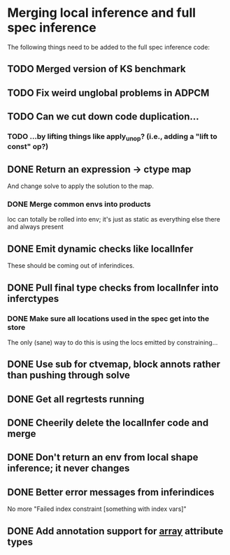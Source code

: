 * Merging local inference and full spec inference
  The following things need to be added to the full spec inference
  code:

** TODO Merged version of KS benchmark
** TODO Fix weird unglobal problems in ADPCM
** TODO Can we cut down code duplication...
*** TODO ...by lifting things like apply_unop? (i.e., adding a "lift to const" op?)

** DONE Return an expression -> ctype map
   And change solve to apply the solution to the map.
*** DONE Merge common envs into products
    loc can totally be rolled into env; it's just as static as everything else
    there and always present
** DONE Emit dynamic checks like localInfer
   These should be coming out of inferindices.
** DONE Pull final type checks from localInfer into inferctypes
*** DONE Make sure all locations used in the spec get into the store
    The only (sane) way to do this is using the locs emitted by constraining...
** DONE Use sub for ctvemap, block annots rather than pushing through solve
** DONE Get all regrtests running
** DONE Cheerily delete the localInfer code and merge
** DONE Don't return an env from local shape inference; it never changes
** DONE Better error messages from inferindices
   No more "Failed index constraint [something with index vars]"
** DONE Add annotation support for __array__ attribute types
